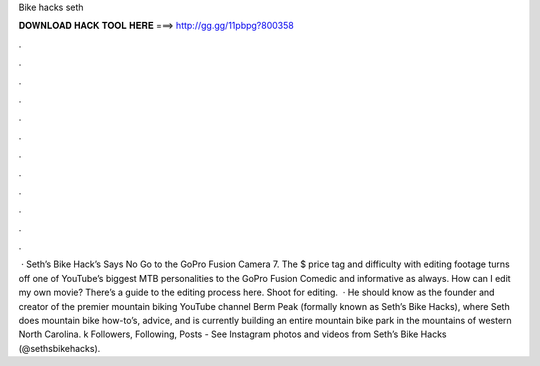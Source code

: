 Bike hacks seth

𝐃𝐎𝐖𝐍𝐋𝐎𝐀𝐃 𝐇𝐀𝐂𝐊 𝐓𝐎𝐎𝐋 𝐇𝐄𝐑𝐄 ===> http://gg.gg/11pbpg?800358

.

.

.

.

.

.

.

.

.

.

.

.

 · Seth’s Bike Hack’s Says No Go to the GoPro Fusion Camera 7. The $ price tag and difficulty with editing footage turns off one of YouTube’s biggest MTB personalities to the GoPro Fusion Comedic and informative as always. How can I edit my own movie? There’s a guide to the editing process here. Shoot for editing.  · He should know as the founder and creator of the premier mountain biking YouTube channel Berm Peak (formally known as Seth’s Bike Hacks), where Seth does mountain bike how-to’s, advice, and is currently building an entire mountain bike park in the mountains of western North Carolina. k Followers, Following, Posts - See Instagram photos and videos from Seth’s Bike Hacks (@sethsbikehacks).
